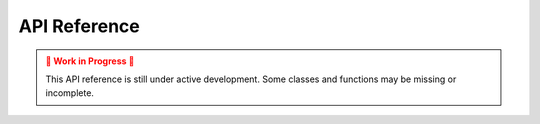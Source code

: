 API Reference
=============
.. admonition:: 🚧 Work in Progress 🚧
   :class: warning

   This API reference is still under active development.
   Some classes and functions may be missing or incomplete.

.. autosummary::
   :toctree: _autosummary
   :recursive:

   pyrregular
